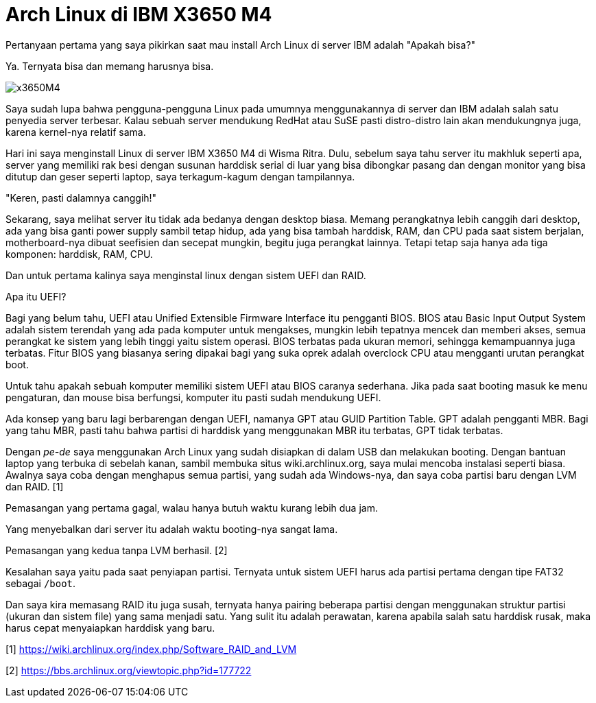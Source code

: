 =  Arch Linux di IBM X3650 M4
:stylesheet: /assets/style.css

Pertanyaan pertama yang saya pikirkan saat mau install Arch Linux di server
IBM adalah "Apakah bisa?"

Ya. Ternyata bisa dan memang harusnya bisa.

image::/assets/images/x3650M4.jpg[]

Saya sudah lupa bahwa pengguna-pengguna Linux pada umumnya menggunakannya di
server dan IBM adalah salah satu penyedia server terbesar.
Kalau sebuah server mendukung RedHat atau SuSE pasti distro-distro lain akan
mendukungnya juga, karena kernel-nya relatif sama.

Hari ini saya menginstall Linux di server IBM X3650 M4 di Wisma Ritra.
Dulu, sebelum saya tahu server itu makhluk seperti apa, server yang memiliki
rak besi dengan susunan harddisk serial di luar yang bisa dibongkar pasang dan
dengan monitor yang bisa ditutup dan geser seperti laptop, saya terkagum-kagum
dengan tampilannya.

"Keren, pasti dalamnya canggih!"

Sekarang, saya melihat server itu tidak ada bedanya dengan desktop biasa.
Memang perangkatnya lebih canggih dari desktop, ada yang bisa ganti power
supply sambil tetap hidup, ada yang bisa tambah harddisk, RAM, dan CPU pada
saat sistem berjalan, motherboard-nya dibuat seefisien dan secepat mungkin,
begitu juga perangkat lainnya.
Tetapi tetap saja hanya ada tiga komponen: harddisk, RAM, CPU.

Dan untuk pertama kalinya saya menginstal linux dengan sistem UEFI dan RAID.

Apa itu UEFI?

Bagi yang belum tahu, UEFI atau Unified Extensible Firmware Interface itu
pengganti BIOS.
BIOS atau Basic Input Output System adalah sistem terendah yang ada pada
komputer untuk mengakses, mungkin lebih tepatnya mencek dan memberi akses,
semua perangkat ke sistem yang lebih tinggi yaitu sistem operasi.
BIOS terbatas pada ukuran memori, sehingga kemampuannya juga terbatas.
Fitur BIOS yang biasanya sering dipakai bagi yang suka oprek adalah overclock
CPU atau mengganti urutan perangkat boot.

Untuk tahu apakah sebuah komputer memiliki sistem UEFI atau BIOS caranya
sederhana.
Jika pada saat booting masuk ke menu pengaturan, dan mouse bisa berfungsi,
komputer itu pasti sudah mendukung UEFI.

Ada konsep yang baru lagi berbarengan dengan UEFI, namanya GPT atau GUID
Partition Table.
GPT adalah pengganti MBR. Bagi yang tahu MBR, pasti tahu bahwa partisi di
harddisk yang menggunakan MBR itu terbatas, GPT tidak terbatas.

Dengan _pe-de_ saya menggunakan Arch Linux yang sudah disiapkan di dalam USB
dan melakukan booting.
Dengan bantuan laptop yang terbuka di sebelah kanan, sambil membuka situs
wiki.archlinux.org, saya mulai mencoba instalasi seperti biasa.
Awalnya saya coba dengan menghapus semua partisi, yang sudah ada Windows-nya,
dan saya coba partisi baru dengan LVM dan RAID. [1]

Pemasangan yang pertama gagal, walau hanya butuh waktu kurang lebih dua jam.

Yang menyebalkan dari server itu adalah waktu booting-nya sangat lama.

Pemasangan yang kedua tanpa LVM berhasil. [2]

Kesalahan saya yaitu pada saat penyiapan partisi.
Ternyata untuk sistem UEFI harus ada partisi pertama dengan tipe FAT32 sebagai
`/boot`.

Dan saya kira memasang RAID itu juga susah, ternyata hanya pairing beberapa
partisi dengan menggunakan struktur partisi (ukuran dan sistem file) yang sama
menjadi satu.
Yang sulit itu adalah perawatan, karena apabila salah satu harddisk rusak,
maka harus cepat menyaiapkan harddisk yang baru.

--

[1] https://wiki.archlinux.org/index.php/Software_RAID_and_LVM

[2] https://bbs.archlinux.org/viewtopic.php?id=177722
